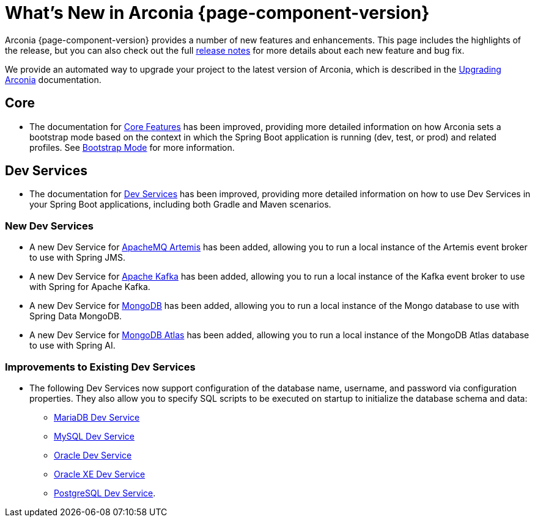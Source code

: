 [what-is-new]
= What's New in Arconia {page-component-version}

Arconia {page-component-version} provides a number of new features and enhancements. This page includes the highlights of the release, but you can also check out the full https://github.com/arconia-io/arconia/releases[release notes] for more details about each new feature and bug fix.

We provide an automated way to upgrade your project to the latest version of Arconia, which is described in the xref:upgrading-arconia.adoc[Upgrading Arconia] documentation.

== Core

* The documentation for xref:core-features/index.adoc[Core Features] has been improved, providing more detailed information on how Arconia sets a bootstrap mode based on the context in which the Spring Boot application is running (dev, test, or prod) and related profiles. See xref:core-features/bootstrap-mode.adoc[Bootstrap Mode] for more information.

== Dev Services

* The documentation for xref:dev-services:index.adoc[Dev Services] has been improved, providing more detailed information on how to use Dev Services in your Spring Boot applications, including both Gradle and Maven scenarios.

=== New Dev Services

* A new Dev Service for xref:dev-services:artemis.adoc[ApacheMQ Artemis] has been added, allowing you to run a local instance of the Artemis event broker to use with Spring JMS.
* A new Dev Service for xref:dev-services:kafka.adoc[Apache Kafka] has been added, allowing you to run a local instance of the Kafka event broker to use with Spring for Apache Kafka.
* A new Dev Service for xref:dev-services:mongodb.adoc[MongoDB] has been added, allowing you to run a local instance of the Mongo database to use with Spring Data MongoDB.
* A new Dev Service for xref:dev-services:mongodb-atlas.adoc[MongoDB Atlas] has been added, allowing you to run a local instance of the MongoDB Atlas database to use with Spring AI.

=== Improvements to Existing Dev Services

* The following Dev Services now support configuration of the database name, username, and password via configuration properties. They also allow you to specify SQL scripts to be executed on startup to initialize the database schema and data:
** xref:dev-services:mariadb.adoc[MariaDB Dev Service]
** xref:dev-services:mysql.adoc[MySQL Dev Service]
** xref:dev-services:oracle.adoc[Oracle Dev Service]
** xref:dev-services:oracle-xe.adoc[Oracle XE Dev Service]
** xref:dev-services:postgresql.adoc[PostgreSQL Dev Service].
